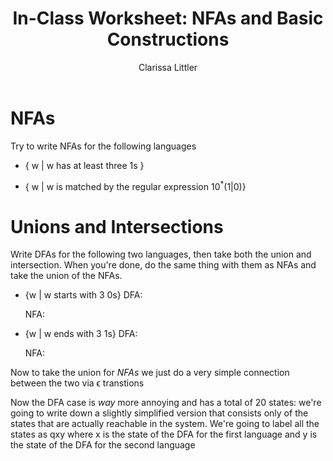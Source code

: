 #+TITLE: In-Class Worksheet: NFAs and Basic Constructions
#+AUTHOR: Clarissa Littler
#+OPTIONS: toc:nil

* NFAs
  Try to write NFAs for the following languages
  + { w | w has at least three 1s }
    #+BEGIN_SRC dot :file WS211.png :cmdline -Kdot -Tpng :exports results
      digraph N {
       rankdir = LR;
       size="2,2";
       node [shape = doublecircle]; q3;
       node [shape = circle];
       q0 -> q0 [label = "0,1"];
       q1 -> q1 [label = "0,1"];
       q2 -> q2 [label = "0,1"];
       q3 -> q3 [label = "0,1"];
       q0 -> q1 [label = "1"];
       q1 -> q2 [label = "1"];
       q2 -> q3 [label = "1"];
      }
    #+END_SRC
  + { w | w is matched by the regular expression 10^*(1|0)}
    #+BEGIN_SRC dot :file WS212.png :cmdline -Kdot -Tpng :exports results
      digraph N {
        rankdir = LR;
        size="2,2";
        node [shape = doublecircle]; q2;
        node [shape = circle];
        q0 -> q1 = [label = "1"];
        q1 -> q1 = [label = "0"];
        q1 -> q2 = [label = "1,0"];
      }
    #+END_SRC
* Unions and Intersections
  Write DFAs for the following two languages, then take both the union and intersection. When you're done, do the same thing with them as NFAs and take the union of the NFAs.
  + {w | w starts with 3 0s}
    DFA: 
    #+BEGIN_SRC dot :file WS221D.png :cmdline -Kdot -Tpng :exports results
      digraph N {
        rankdir = LR;
        size="2,2";
        node [shape = doublecircle]; q3;
        node [shape = circle];
        q0 -> qe [label = "1"];
        q1 -> qe [label = "1"];
        q2 -> qe [label = "1"];
        q0 -> q1 [label = "0"];
        q1 -> q2 [label = "0"];
        q2 -> q3 [label = "0"];
        q3 -> q3 [label = "0,1"];
      }
    #+END_SRC

    NFA: 
    #+BEGIN_SRC dot :file WS221N.png :cmdline -Kdot -Tpng :exports results
      digraph N {
        rankdir = LR;
        size="2,2";
        node [shape = doublecircle]; q3;
        node [shape = circle];
        q0 -> q1 [label = "0"];
        q1 -> q2 [label = "0"];
        q2 -> q3 [label = "0"];
        q3 -> q3 [label = "0,1"];
      }
    #+END_SRC
  + {w | w ends with 3 1s}
    DFA:
    #+BEGIN_SRC dot :file WS222D.png :cmdline -Kdot -Tpng :exports results
      digraph N {
        rankdir = LR;
        size="2,2";
        node [shape = doublecircle]; q3;
        node [shape = circle];
        q0 -> q1 [label = "1"];
        q1 -> q2 [label = "1"];
        q2 -> q3 [label = "1"];
        q0 -> q0 [label = "0"];
        q1 -> q0 [label = "0"];
        q2 -> q0 [label = "0"];
        q3 -> q0 [label = "0"];
      }
    #+END_SRC
    NFA:
    #+BEGIN_SRC dot :file WS222N.png :cmdline -Kdot -Tpng :exports results
      digraph N {
        rankdir = LR;
        size = "2,2";
        node [shape = doublecircle]; q3
        node [shape = circle];
        q0 -> q1 [label = "1"];
        q1 -> q2 [label = "1"];
        q2 -> q3 [label = "1"];
        q0 -> q0 [label = "0,1"];
      }
    #+END_SRC

Now to take the union for /NFAs/ we just do a very simple connection between the two via \epsilon transtions

#+BEGIN_SRC dot :file WS22UN.png :cmdline -Kdot -Tpng :exports results
  digraph N {
    rankdir = LR;
    size="2,2";
    node [shape = doublecircle]; M3 N3;
    node [shape = circle];
    q0 -> M0 [label = "e"];
    q0 -> N0 [label = "e"];
    M0 -> M1 [label = "0"];
    M1 -> M2 [label = "0"];
    M2 -> M3 [label = "0"];
    M3 -> M3 [label = "0,1"];
    N0 -> N1 [label = "1"];
    N1 -> N2 [label = "1"];
    N2 -> N3 [label = "1"];
    N0 -> N0 [label = "0,1"];
  }
#+END_SRC

Now the DFA case is /way/ more annoying and has a total of 20 states: we're going to write down a slightly simplified version that consists only of the states that are actually reachable in the system. We're going to label all the states as qxy where x is the state of the DFA for the first language and y is the state of the DFA for the second language

#+BEGIN_SRC dot :file WS22UD.png :cmdline -Kdot -Tpng :exports results
  digraph N {
    rankdir = LR;
    size="4,4";
    node [shape = doublecircle]; q30 q31 q32 q33 q03 q13 q23 q33 qe3;
    node [shape = circle];
    q00 -> qe1 [label "1"];
    q00 -> q10  [label "0"];
    qe1 -> qe2 [label = "1"];
    qe1 -> qe0 [label = "0"];
    qe0 -> qe0 [label = "0"];
    qe0 -> qe1 [label = "1"];
    qe2 -> qe3 [label = "1"];
    qe2 -> qe0 [label = "0"];
    qe3 -> qe3 [label = "1"];
    qe3 -> qe0 [label = "0"];
    q10 -> q20 [label = "0"];
    q10 -> qe1 [label = "1"];
    q20 -> q30 [label = "0"];
    q20 -> qe1 [label = "1"];
    q30 -> q30 [label = "0"];
    q30 -> q31 [label = "1"];
    q31 -> q30 [label = "0"];
    q31 -> q32 [label = "1"];
    q32 -> q30 [label = "0"];
    q32 -> q33 [label = "1"];
    q33 -> q33 [label = "1"];
    q33 -> q30 [label = "0"];
  }
#+END_SRC
